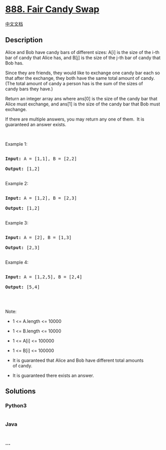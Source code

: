 * [[https://leetcode.com/problems/fair-candy-swap][888. Fair Candy
Swap]]
  :PROPERTIES:
  :CUSTOM_ID: fair-candy-swap
  :END:
[[./solution/0800-0899/0888.Fair Candy Swap/README.org][中文文档]]

** Description
   :PROPERTIES:
   :CUSTOM_ID: description
   :END:

#+begin_html
  <p>
#+end_html

Alice and Bob have candy bars of different sizes: A[i] is the size of
the i-th bar of candy that Alice has, and B[j] is the size of the j-th
bar of candy that Bob has.

#+begin_html
  </p>
#+end_html

#+begin_html
  <p>
#+end_html

Since they are friends, they would like to exchange one candy bar each
so that after the exchange, they both have the same total amount of
candy.  (The total amount of candy a person has is the sum of the sizes
of candy bars they have.)

#+begin_html
  </p>
#+end_html

#+begin_html
  <p>
#+end_html

Return an integer array ans where ans[0] is the size of the candy bar
that Alice must exchange, and ans[1] is the size of the candy bar that
Bob must exchange.

#+begin_html
  </p>
#+end_html

#+begin_html
  <p>
#+end_html

If there are multiple answers, you may return any one of them.  It is
guaranteed an answer exists.

#+begin_html
  </p>
#+end_html

#+begin_html
  <p>
#+end_html

 

#+begin_html
  </p>
#+end_html

#+begin_html
  <p>
#+end_html

Example 1:

#+begin_html
  </p>
#+end_html

#+begin_html
  <pre>

  <strong>Input: </strong>A = <span id="example-input-1-1">[1,1]</span>, B = <span id="example-input-1-2">[2,2]</span>

  <strong>Output: </strong><span id="example-output-1">[1,2]</span>

  </pre>
#+end_html

#+begin_html
  <p>
#+end_html

Example 2:

#+begin_html
  </p>
#+end_html

#+begin_html
  <pre>

  <strong>Input: </strong>A = <span id="example-input-2-1">[1,2]</span>, B = <span id="example-input-2-2">[2,3]</span>

  <strong>Output: </strong><span id="example-output-2">[1,2]</span>

  </pre>
#+end_html

#+begin_html
  <p>
#+end_html

Example 3:

#+begin_html
  </p>
#+end_html

#+begin_html
  <pre>

  <strong>Input: </strong>A = <span id="example-input-3-1">[2]</span>, B = <span id="example-input-3-2">[1,3]</span>

  <strong>Output: </strong><span id="example-output-3">[2,3]</span>

  </pre>
#+end_html

#+begin_html
  <p>
#+end_html

Example 4:

#+begin_html
  </p>
#+end_html

#+begin_html
  <pre>

  <strong>Input: </strong>A = <span id="example-input-4-1">[1,2,5]</span>, B = <span id="example-input-4-2">[2,4]</span>

  <strong>Output: </strong><span id="example-output-4">[5,4]</span>

  </pre>
#+end_html

#+begin_html
  <p>
#+end_html

 

#+begin_html
  </p>
#+end_html

#+begin_html
  <p>
#+end_html

Note:

#+begin_html
  </p>
#+end_html

#+begin_html
  <ul>
#+end_html

#+begin_html
  <li>
#+end_html

1 <= A.length <= 10000

#+begin_html
  </li>
#+end_html

#+begin_html
  <li>
#+end_html

1 <= B.length <= 10000

#+begin_html
  </li>
#+end_html

#+begin_html
  <li>
#+end_html

1 <= A[i] <= 100000

#+begin_html
  </li>
#+end_html

#+begin_html
  <li>
#+end_html

1 <= B[i] <= 100000

#+begin_html
  </li>
#+end_html

#+begin_html
  <li>
#+end_html

It is guaranteed that Alice and Bob have different total amounts
of candy.

#+begin_html
  </li>
#+end_html

#+begin_html
  <li>
#+end_html

It is guaranteed there exists an answer.

#+begin_html
  </li>
#+end_html

#+begin_html
  </ul>
#+end_html

** Solutions
   :PROPERTIES:
   :CUSTOM_ID: solutions
   :END:

#+begin_html
  <!-- tabs:start -->
#+end_html

*** *Python3*
    :PROPERTIES:
    :CUSTOM_ID: python3
    :END:
#+begin_src python
#+end_src

*** *Java*
    :PROPERTIES:
    :CUSTOM_ID: java
    :END:
#+begin_src java
#+end_src

*** *...*
    :PROPERTIES:
    :CUSTOM_ID: section
    :END:
#+begin_example
#+end_example

#+begin_html
  <!-- tabs:end -->
#+end_html

